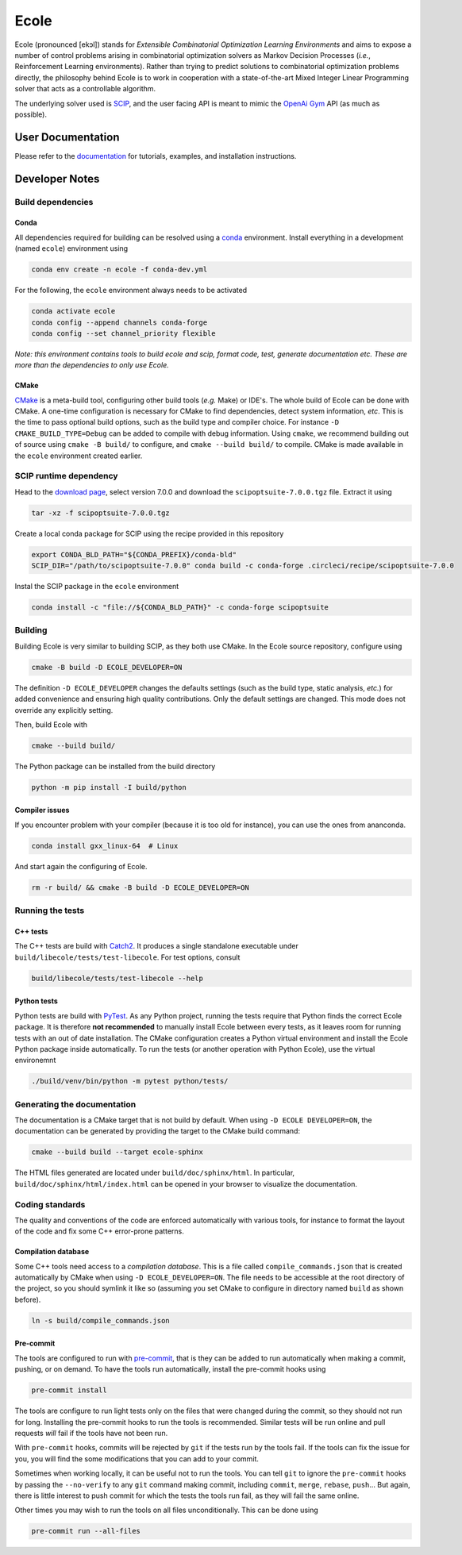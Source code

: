 Ecole
=====

.. image:: https://circleci.com/gh/ds4dm/ecole.svg?style=svg
   :target: https://circleci.com/gh/ds4dm/ecole
   :alt: CircleCI


Ecole (pronounced [ekɔl]) stands for *Extensible Combinatorial Optimization Learning
Environments* and aims to expose a number of control problems arising in combinatorial
optimization solvers as Markov
Decision Processes (*i.e.*, Reinforcement Learning environments).
Rather than trying to predict solutions to combinatorial optimization problems directly, the
philosophy behind Ecole is to work
in cooperation with a state-of-the-art Mixed Integer Linear Programming solver
that acts as a controllable algorithm.

The underlying solver used is `SCIP <https://scip.zib.de/>`_, and the user facing API is
meant to mimic the `OpenAi Gym <https://gym.openai.com/>`_ API (as much as possible).


User Documentation
------------------
Please refer to the `documentation <https://doc.ecole.ai>`_ for tutorials, examples, and
installation instructions.


Developer Notes
---------------
.. used to include portion of this file in the documentation
.. SOURCE_INSTALL_START
Build dependencies
^^^^^^^^^^^^^^^^^^
Conda
~~~~~
All dependencies required for building can be resolved using a
`conda <https://docs.conda.io/en/latest/>`_ environment.
Install everything in a development (named ``ecole``) environment using

.. code-block:: bash

   conda env create -n ecole -f conda-dev.yml

For the following, the ``ecole`` environment always needs to be activated

.. code-block:: bash

   conda activate ecole
   conda config --append channels conda-forge
   conda config --set channel_priority flexible

*Note: this environment contains tools to build ecole and scip, format code, test,
generate documentation etc. These are more than the dependencies to only use Ecole.*

CMake
~~~~~
`CMake <https://cmake.org/>`_ is a meta-build tool, configuring other build tools
(*e.g.* Make) or IDE's.
The whole build of Ecole can be done with CMake.
A one-time configuration is necessary for CMake to find dependencies, detect system
information, *etc*.
This is the time to pass optional build options, such as the build type and compiler
choice. For instance ``-D CMAKE_BUILD_TYPE=Debug`` can be added to compile with debug
information.
Using ``cmake``, we recommend building out of source using ``cmake -B build/`` to
configure, and ``cmake --build build/`` to compile.
CMake is made available in the ``ecole`` environment created earlier.


SCIP runtime dependency
^^^^^^^^^^^^^^^^^^^^^^^
Head to the `download page <https://scip.zib.de/index.php#download>`_, select version
7.0.0 and download the ``scipoptsuite-7.0.0.tgz`` file.
Extract it using

.. code-block:: bash

   tar -xz -f scipoptsuite-7.0.0.tgz

Create a local conda package for SCIP using the recipe provided in this repository

.. code-block:: bash

   export CONDA_BLD_PATH="${CONDA_PREFIX}/conda-bld"
   SCIP_DIR="/path/to/scipoptsuite-7.0.0" conda build -c conda-forge .circleci/recipe/scipoptsuite-7.0.0

Instal the SCIP package in the ``ecole`` environment

.. code-block:: bash

   conda install -c "file://${CONDA_BLD_PATH}" -c conda-forge scipoptsuite


Building
^^^^^^^^
Building Ecole is very similar to building SCIP, as they both use CMake.
In the Ecole source repository, configure using

.. code-block:: bash

   cmake -B build -D ECOLE_DEVELOPER=ON

The definition ``-D ECOLE_DEVELOPER`` changes the defaults settings (such as the build
type, static analysis, *etc.*) for added convenience and ensuring high quality
contributions.
Only the default settings are changed.
This mode does not override any explicitly setting.

Then, build Ecole with

.. code-block:: bash

   cmake --build build/

The Python package can be installed from the build directory

.. code-block:: bash

   python -m pip install -I build/python

Compiler issues
~~~~~~~~~~~~~~~
If you encounter problem with your compiler (because it is too old for instance),
you can use the ones from ananconda.

.. code-block:: bash

   conda install gxx_linux-64  # Linux

And start again the configuring of Ecole.

.. code-block:: bash

   rm -r build/ && cmake -B build -D ECOLE_DEVELOPER=ON

.. SOURCE_INSTALL_END


Running the tests
^^^^^^^^^^^^^^^^^
C++ tests
~~~~~~~~~
The C++ tests are build with `Catch2 <https://github.com/catchorg/Catch2>`_.
It produces a single standalone executable under ``build/libecole/tests/test-libecole``.
For test options, consult

.. code-block:: bash

   build/libecole/tests/test-libecole --help

Python tests
~~~~~~~~~~~~
Python tests are build with `PyTest <https://docs.pytest.org/en/latest/>`_.
As any Python project, running the tests require that Python finds the correct Ecole
package.
It is therefore **not recommended** to manually install Ecole between every tests, as
it leaves room for running tests with an out of date installation.
The CMake configuration creates a Python virtual environment and install the Ecole
Python package inside automatically.
To run the tests (or another operation with Python Ecole), use the virtual
environemnt

.. code-block:: bash

   ./build/venv/bin/python -m pytest python/tests/


Generating the documentation
^^^^^^^^^^^^^^^^^^^^^^^^^^^^
The documentation is a CMake target that is not build by default.
When using ``-D ECOLE DEVELOPER=ON``, the documentation can be generated by providing
the target to the CMake build command:

.. code-block:: bash

   cmake --build build --target ecole-sphinx

The HTML files generated are located under ``build/doc/sphinx/html``.
In particular, ``build/doc/sphinx/html/index.html`` can be opened in your browser to
visualize the documentation.


Coding standards
^^^^^^^^^^^^^^^^
The quality and conventions of the code are enforced automatically with various tools, for instance
to format the layout of the code and fix some C++ error-prone patterns.

Compilation database
~~~~~~~~~~~~~~~~~~~~
Some C++ tools need access to a *compilation database*.
This is a file called ``compile_commands.json`` that is created automatically by CMake when using
``-D ECOLE_DEVELOPER=ON``.
The file needs to be accessible at the root directory of the project, so you should symlink it like
so (assuming you set CMake to configure in directory named ``build`` as shown before).

.. code-block:: bash

   ln -s build/compile_commands.json

Pre-commit
~~~~~~~~~~
The tools are configured to run with `pre-commit <https://pre-commit.com/>`_, that is they can be
added to run automatically when making a commit, pushing, or on demand.
To have the tools run automatically, install the pre-commit hooks using

.. code-block:: bash

   pre-commit install

The tools are configure to run light tests only on the files that were changed during the commit,
so they should not run for long.
Installing the pre-commit hooks to run the tools is recommended.
Similar tests will be run online and pull requests *will* fail if the tools have not been run.

With ``pre-commit`` hooks, commits will be rejected by ``git`` if the tests run by the tools fail.
If the tools can fix the issue for you, you will find the some modifications that you can add to
your commit.

Sometimes when working locally, it can be useful not to run the tools.
You can tell ``git`` to ignore the ``pre-commit`` hooks by passing the ``--no-verify`` to any
``git`` command making commit, including ``commit``, ``merge``, ``rebase``, ``push``...
But again, there is little interest to push commit for which the tests the tools run fail, as they
will fail the same online.

Other times you may wish to run the tools on all files unconditionally.
This can be done using

.. code-block:: bash

   pre-commit run --all-files
